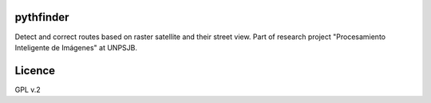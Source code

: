 pythfinder
==========

Detect and correct routes based on raster satellite and their street view.
Part of research project "Procesamiento Inteligente de Imágenes" at UNPSJB.


Licence
=======

GPL v.2